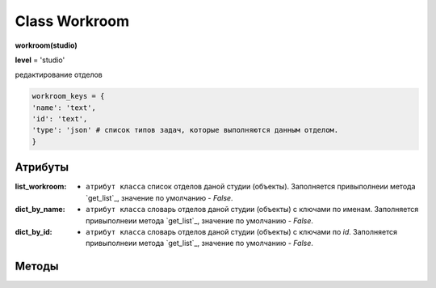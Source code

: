 Class Workroom
==============

**workroom(studio)**

**level** = 'studio'

редактирование отделов

.. code-block:: python

  workroom_keys = {
  'name': 'text',
  'id': 'text',
  'type': 'json' # список типов задач, которые выполняются данным отделом.
  }
  
Атрибуты
--------

:list_workroom: - ``атрибут класса`` список отделов даной студии (объекты). Заполняется привыполнеии метода `get_list`_, значение по умолчанию - *False*.

:dict_by_name: - ``атрибут класса`` словарь отделов даной студии (объекты) с ключами по именам. Заполняется привыполнеии метода `get_list`_, значение по умолчанию - *False*.

:dict_by_id: - ``атрибут класса`` словарь отделов даной студии (объекты) с ключами по *id*. Заполняется привыполнеии метода `get_list`_, значение по умолчанию - *False*.
  
Методы
------
  
.. py:function:: init_by_keys(keys[, new = True])

  заполнение полей объекта по ключам из keys, если new=True - то возвращает новый объект.
  
  **Параметры:**
  
  * **keys** (*dict*) - словарь по workroom_keys
  * **new** (*bool*) - если True - то возвращается новый инициализированный объект класса workroom, если False - то инициализируется текущий объект
  * **return** - (*True, 'Ok!'*) / workroom - новый инициализированный объект, или (*False, comment*)

.. py:function:: add(keys[, new=False])

  создание отдела.
  
  **Параметры:**
  
  * **keys** (*dict*) - словарь ключей по workroom_keys, name - обязательный параметр.
  * **new** (*bool*) - если True - то возвращает инициализированный объект.
  * **return** - (*True, 'Ok!'*) / workroom - новый инициализированный объект, или (False, comment)
  
.. py:function:: get_list([return_type = False, objects=True])

  получение списка отделов.
  
  .. note:: Заполняет ``атрибуты класса``: **list_workroom**, **dict_by_name**, **dict_by_id** (см. `Атрибуты`_ )
  
  **Параметры:**
  
  * **return_type** - параметр определяющий структуру возвращаемой информации:
      :False: возврат (*True, [список отделов - объекты или словари]*)
      :'by_name': возврат - (*True, {словарь по именам - значения отделы}*)
      :'by_id': возврат- (*True, {словарь по id - значения отделы}*)
  * **objects** (*bool*) - определяет в каком виде возвращаются отделы, если *False* - то словари, а если *True* - то объекты класса *workroom*
  * **return** - (*True, data*) , или (*False, comment*)

.. py:function:: get_name_by_id(id)
  
  возвращает имя отдела по его id.
  
  .. note:: возможно лучше не использовать
  
  **Параметры:**
  
  * **id** (*str*)- id отдела
  * **return** - (*True, workroom_name*) или (*False, комментарий*).

.. py:function:: get_id_by_name(name)

  возвращает id отдела по его имени.
  
  .. note:: возможно лучше не использовать
  
  **Параметры:**
  
  * **name** (*str*)- имя отдела.
  * **return** - (*True, workroom_id*) или (*False, комментарий*).

.. py:function:: name_list_to_id_list(name_list)

  возвращает список id по списку имён
  
  .. note:: возможно лучше не использовать
  
  **Параметры:**
  
  * **name_list** (*list*)- список имён
  * **return** - (*True, list_of_id*) или (*False, комментарий*).

.. py:function:: id_list_to_name_list(id_list)

  возвращает список имён по списку id
  
  .. note:: нужен при записи
  
  **Параметры:**
  
  * **id_list** (*list*)- список id
  * **return** - (*True, name_list*) или (*False, комментарий*).

.. py:function:: rename_workroom(new_name)

  переименование отдела (текущего объекта).  перезапись параметра name.
  
  **Параметры:**
  
  * **new_name** (*str*)- новое имя отдела.
  * **return** - (*True, 'Ok!'*) или (*False, комментарий*).

.. py:function:: edit_type(new_type_list)

  замена типов отдела (текущего объекта). перезапись параметра type. Отделу присваивается один или несколько типов задач - для которых он предназначен.
  
  **Параметры:**
  
  * **new_type_list** (*list*)- список типов из task_types
  * **return** - (*True, 'Ok!'*) или (*False, комментарий*).
